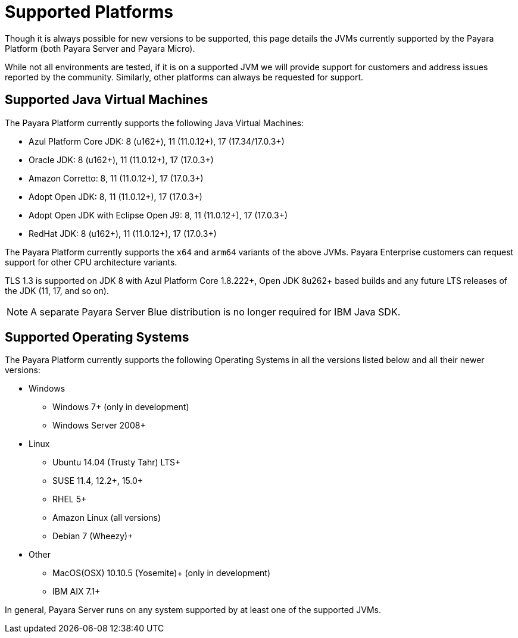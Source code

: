 = Supported Platforms
:ordinal: 2

Though it is always possible for new versions to be supported, this page details the JVMs currently supported by the Payara Platform (both Payara Server and Payara Micro).

While not all environments are tested, if it is on a supported JVM we will provide support for customers and address issues reported by the community. Similarly, other platforms can always be requested for support.

== Supported Java Virtual Machines

The Payara Platform currently supports the following Java Virtual Machines:

* Azul Platform Core JDK: 8 (u162+), 11 (11.0.12+), 17 (17.34/17.0.3+)
* Oracle JDK: 8 (u162+), 11 (11.0.12+), 17 (17.0.3+)
* Amazon Corretto: 8, 11 (11.0.12+), 17 (17.0.3+)
* Adopt Open JDK: 8, 11 (11.0.12+), 17 (17.0.3+)
* Adopt Open JDK with Eclipse Open J9: 8, 11 (11.0.12+), 17 (17.0.3+)
* RedHat JDK: 8 (u162+), 11 (11.0.12+), 17 (17.0.3+)

The Payara Platform currently supports the `x64` and `arm64` variants of the above JVMs. Payara Enterprise customers can request support for other CPU architecture variants.

TLS 1.3 is supported on JDK 8 with Azul Platform Core 1.8.222+, Open JDK 8u262+ based builds and any future LTS releases of the JDK (11, 17, and so on).

NOTE: A separate Payara Server Blue distribution is no longer required for IBM Java SDK.

== Supported Operating Systems

The Payara Platform currently supports the following Operating Systems in all the versions listed below and all their newer versions:

* Windows
** Windows 7+ (only in development)
** Windows Server 2008+
* Linux
** Ubuntu 14.04 (Trusty Tahr) LTS+
** SUSE 11.4, 12.2+, 15.0+
** RHEL 5+
** Amazon Linux (all versions)
** Debian 7 (Wheezy)+
* Other
** MacOS(OSX) 10.10.5 (Yosemite)+ (only in development)
** IBM AIX 7.1+ 

In general, Payara Server runs on any system supported by at least one of the supported JVMs.